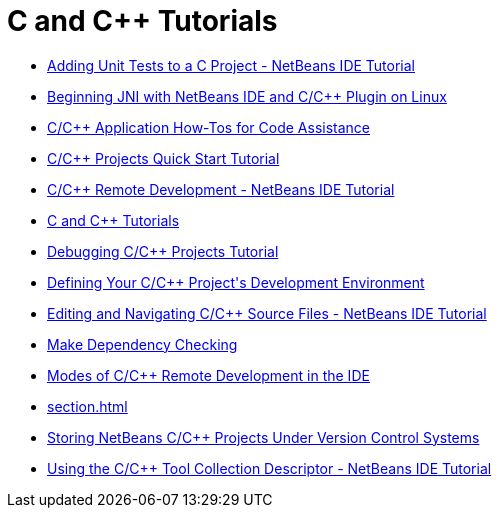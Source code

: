 // 
//     Licensed to the Apache Software Foundation (ASF) under one
//     or more contributor license agreements.  See the NOTICE file
//     distributed with this work for additional information
//     regarding copyright ownership.  The ASF licenses this file
//     to you under the Apache License, Version 2.0 (the
//     "License"); you may not use this file except in compliance
//     with the License.  You may obtain a copy of the License at
// 
//       http://www.apache.org/licenses/LICENSE-2.0
// 
//     Unless required by applicable law or agreed to in writing,
//     software distributed under the License is distributed on an
//     "AS IS" BASIS, WITHOUT WARRANTIES OR CONDITIONS OF ANY
//     KIND, either express or implied.  See the License for the
//     specific language governing permissions and limitations
//     under the License.
//

= C and C++ Tutorials
:jbake-type: tutorial
:jbake-tags: tutorials
:markup-in-source: verbatim,quotes,macros
:jbake-status: published
:icons: font
:toc: left
:toc-title:
:description: C and C++ Tutorials

- link:c-unit-test.html[Adding Unit Tests to a C Project - NetBeans IDE Tutorial]
- link:beginning-jni-linux.html[Beginning JNI with NetBeans IDE and C/C++ Plugin on Linux]
- link:HowTos.html[C/C++ Application How-Tos for Code Assistance]
- link:quickstart.html[C/C++ Projects Quick Start Tutorial]
- link:remotedev-tutorial.html[C/C++ Remote Development - NetBeans IDE Tutorial]
- link:index.html[C and C++ Tutorials]
- link:debugging.html[Debugging C/C++ Projects Tutorial]
- link:development-environment.html[Defining Your C/C++ Project&#39;s Development Environment]
- link:navigating-editing.html[Editing and Navigating C/C++ Source Files - NetBeans IDE Tutorial]
- link:depchecking.html[Make Dependency Checking]
- link:remote-modes.html[Modes of C/C++ Remote Development in the IDE]
- link:section.html[]
- link:cpp-vcs.html[Storing NetBeans C/C++ Projects Under Version Control Systems]
- link:toolchain.html[Using the C/C++ Tool Collection Descriptor - NetBeans IDE Tutorial]



